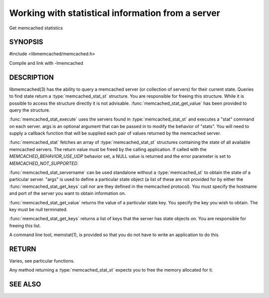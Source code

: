 ==================================================
Working with statistical information from a server
==================================================


Get memcached statistics

.. index:: object: memcached_st


--------
SYNOPSIS
--------

#include <libmemcached/memcached.h>

.. type:: memcached_stat_st

.. type:: memcached_return_t (*memcached_stat_fn)(const memcached_instance_st * server, const char *key, size_t key_length, const char *value, size_t value_length, void *context)

.. function:: memcached_stat_st *memcached_stat (memcached_st *ptr, char *args, memcached_return_t *error)

.. function:: memcached_return_t memcached_stat_servername (memcached_stat_st *stat, char *args, const char *hostname, in_port_t port)

.. function:: char * memcached_stat_get_value (memcached_st *ptr, memcached_stat_st *stat, const char *key, memcached_return_t *error)

.. function:: char ** memcached_stat_get_keys (memcached_st *ptr, memcached_stat_st *stat, memcached_return_t *error)

.. function:: memcached_return_t memcached_stat_execute (memcached_st *memc, const char *args, memcached_stat_fn func, void *context)

Compile and link with -lmemcached

-----------
DESCRIPTION
-----------


libmemcached(3) has the ability to query a memcached server (or collection
of servers) for their current state. Queries to find state return a
:type:`memcached_stat_st` structure. You are responsible for freeing this structure. While it is possible to access the structure directly it is not advisable. :func:`memcached_stat_get_value` has been provided to query the structure.

:func:`memcached_stat_execute` uses the servers found in :type:`memcached_stat_st` and executes a "stat" command on each server. args is an optional argument that can be passed in to modify the behavior of "stats". You will need to supply a callback function that will be supplied each pair of values returned by
the memcached server.

:func:`memcached_stat` fetches an array of :type:`memcached_stat_st` structures containing the state of all available memcached servers. The return value must be freed by the calling application. If called with the `MEMCACHED_BEHAVIOR_USE_UDP` behavior set, a NULL value is returned and the error parameter is set to `MEMCACHED_NOT_SUPPORTED`.

:func:`memcached_stat_servername` can be used standalone without a :type:`memcached_st` to obtain the state of a particular server.  "args" is used to define a particular state object (a list of these are not provided for by either
the :func:`memcached_stat_get_keys` call nor are they defined in the memcached protocol). You must specify the hostname and port of the server you want to
obtain information on.

:func:`memcached_stat_get_value` returns the value of a particular state key. You specify the key you wish to obtain.  The key must be null terminated.

:func:`memcached_stat_get_keys` returns a list of keys that the server has state objects on. You are responsible for freeing this list.

A command line tool, memstat(1), is provided so that you do not have to write
an application to do this.


------
RETURN
------


Varies, see particular functions.

Any method returning a :type:`memcached_stat_st` expects you to free the
memory allocated for it.



--------
SEE ALSO
--------

.. only:: man

  :manpage:`memcached(1)` :manpage:`libmemcached(3)` :manpage:`memcached_strerror(3)`

